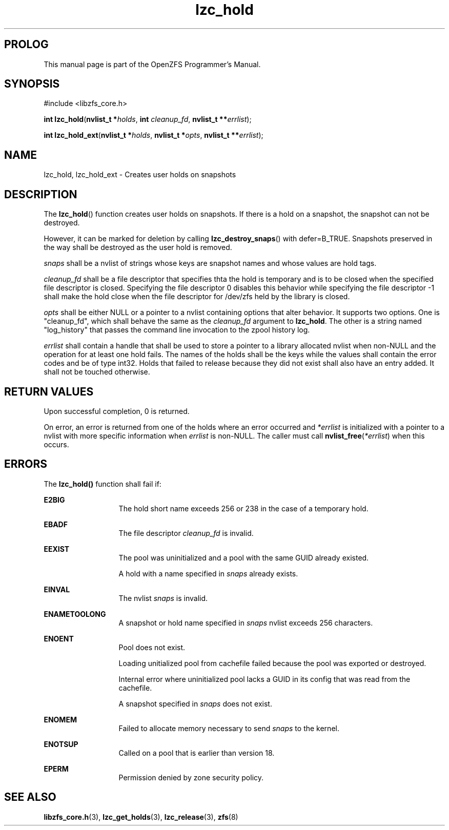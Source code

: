 '\" t
.\"
.\" CDDL HEADER START
.\"
.\" The contents of this file are subject to the terms of the
.\" Common Development and Distribution License (the "License").
.\" You may not use this file except in compliance with the License.
.\"
.\" You can obtain a copy of the license at usr/src/OPENSOLARIS.LICENSE
.\" or http://www.opensolaris.org/os/licensing.
.\" See the License for the specific language governing permissions
.\" and limitations under the License.
.\"
.\" When distributing Covered Code, include this CDDL HEADER in each
.\" file and include the License file at usr/src/OPENSOLARIS.LICENSE.
.\" If applicable, add the following below this CDDL HEADER, with the
.\" fields enclosed by brackets "[]" replaced with your own identifying
.\" information: Portions Copyright [yyyy] [name of copyright owner]
.\"
.\" CDDL HEADER END
.\"
.\"
.\" Copyright 2015 ClusterHQ Inc. All rights reserved.
.\"
.TH lzc_hold 7 "2015 JUL 8" "OpenZFS" "OpenZFS Programmer's Manual"

.SH PROLOG
This manual page is part of the OpenZFS Programmer's Manual.

.SH SYNOPSIS
#include <libzfs_core.h>

\fBint\fR \fBlzc_hold\fR(\fBnvlist_t *\fR\fIholds\fR, \fBint\fR \fIcleanup_fd\fR, \fBnvlist_t **\fR\fIerrlist\fR);
.sp
\fBint\fR \fBlzc_hold_ext\fR(\fBnvlist_t *\fR\fIholds\fR, \fBnvlist_t *\fR\fIopts\fR, \fBnvlist_t **\fR\fIerrlist\fR);

.SH NAME
lzc_hold, lzc_hold_ext \- Creates user holds on snapshots

.SH DESCRIPTION
.LP
The \fBlzc_hold\fR() function creates user holds on snapshots. If there is a
hold on a snapshot, the snapshot can not be destroyed.
.sp
However, it can be marked for deletion by calling \fBlzc_destroy_snaps\fR()
with defer=B_TRUE. Snapshots preserved in the way shall be destroyed as the
user hold is removed.

.I snaps
shall be a nvlist of strings whose keys are snapshot names and whose values are
hold tags.

.I cleanup_fd
shall be a file descriptor that specifies thta the hold is temporary and is to
be closed when the specified file descriptor is closed. Specifying the file
descriptor 0 disables this behavior while specifying the file descriptor -1
shall make the hold close when the file descriptor for /dev/zfs held by the
library is closed.

.I opts
shall be either NULL or a pointer to a nvlist containing options that alter
behavior. It supports two options. One is "cleanup_fd", which shall behave the
same as the \fIcleanup_fd\fR argument to \fBlzc_hold\fR. The other is a string
named "log_history" that passes the command line invocation to the zpool
history log.

.I errlist
shall contain a handle that shall be used to store a pointer to a library
allocated nvlist when non-NULL and the operation for at least one hold fails.
The names of the holds shall be the keys while the values shall contain the
error codes and be of type int32.  Holds that failed to release because they
did not exist shall also have an entry added. It shall not be touched
otherwise.

.SH RETURN VALUES
.sp
.LP
Upon successful completion, 0 is returned.
.sp
On error, an error is returned from one of the holds where an error occurred
and \fI*errlist\fR is initialized with a pointer to a nvlist with more specific
information when \fIerrlist\fR is non-NULL. The caller must call
\fBnvlist_free\fR(\fI*errlist\fR) when this occurs.

.SH ERRORS
.sp
.LP
The \fBlzc_hold()\fR function shall fail if:
.sp
.ne 2
.na
\fB\fBE2BIG\fR\fR
.ad
.RS 13n
The hold short name exceeds 256 or 238 in the case of a temporary
hold.
.RE

.sp
.ne 2
.na
\fB\fBEBADF\fR\fR
.ad
.RS 13n
The file descriptor \fIcleanup_fd\fR is invalid.
.RE

.sp
.ne 2
.na
\fB\fBEEXIST\fR\fR
.ad
.RS 13n
The pool was uninitialized and a pool with the same GUID already existed.
.sp
A hold with a name specified in \fIsnaps\fR already exists.
.RE

.sp
.ne 2
.na
\fB\fBEINVAL\fR\fR
.ad
.RS 13n
The nvlist \fIsnaps\fR is invalid.
.RE

.sp
.ne 2
.na
\fB\fBENAMETOOLONG\fR\fR
.ad
.RS 13n
A snapshot or hold name specified in \fIsnaps\fR nvlist exceeds 256 characters.
.RE

.sp
.ne 2
.na
\fB\fBENOENT\fR\fR
.ad
.RS 13n
Pool does not exist.
.sp
Loading unitialized pool from cachefile failed because the pool was exported or destroyed.
.sp
Internal error where uninitialized pool lacks a GUID in its config that was read from the cachefile.
.sp
A snapshot specified in \fIsnaps\fR does not exist.
.RE

.sp
.ne 2
.na
\fB\fBENOMEM\fR\fR
.ad
.RS 13n
Failed to allocate memory necessary to send \fIsnaps\fR to the kernel.
.RE

.sp
.ne 2
.na
\fB\fBENOTSUP\fR\fR
.ad
.RS 13n
Called on a pool that is earlier than version 18.
.RE

.sp
.ne 2
.na
\fB\fBEPERM\fR\fR
.ad
.RS 13n
Permission denied by zone security policy.
.RE

.SH SEE ALSO
.sp
.LP
\fBlibzfs_core.h\fR(3), \fBlzc_get_holds\fR(3), \fBlzc_release\fR(3),
\fBzfs\fR(8)
